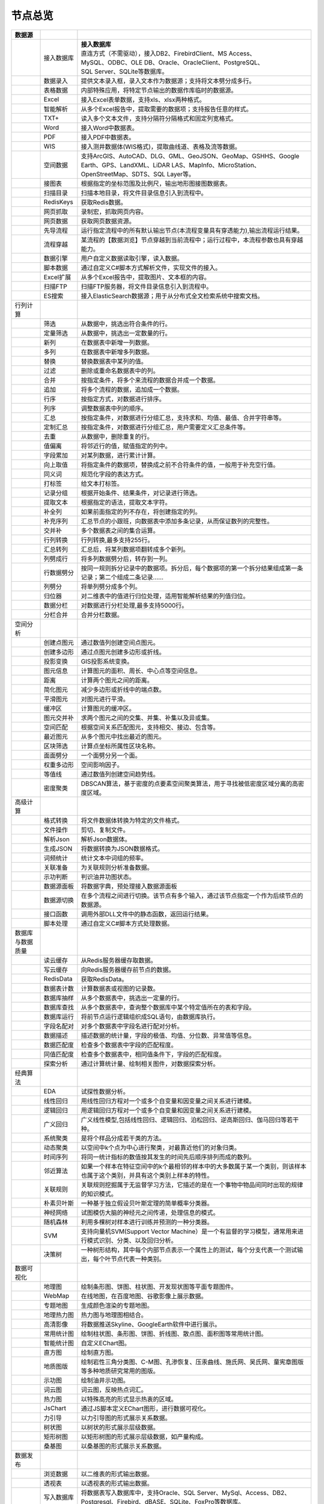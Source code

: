 .. _index:

节点总览
======================

.. list-table:: 
   :header-rows: 1


   * - 数据源 
     - 
     - 
	 
   * - .. image:: images/NodeDBDirect.png
     - 接入数据库
     - | **接入数据库**
       | 直连方式（不需驱动），接入DB2、FirebirdClient、MS Access、
       | MySQL、ODBC、OLE DB、Oracle、OracleClient、PostgreSQL、  
       | SQL Server、SQLite等数据库。


   * - .. image:: images/NodeSplitString.png
     - 数据录入
     - 提供文本录入框，录入文本作为数据源；支持将文本劈分成多行。


   * - .. image:: images/NodeCache.png
     - 表格数据
     - 内部特殊应用，将特定节点输出的数据作库临时的数据源。


   * - .. image:: images/NodeExcelSheet.png
     - Excel
     - 接入Excel表单数据，支持xls、xlsx两种格式。


   * - .. image:: images/NodeXLS.png
     - 智能解析
     - 从多个Excel报告中，提取需要的数据项；支持报告任意的样式。


   * - .. image:: images/NodeTXTEx.png
     - TXT+
     - 读入多个文本文件，支持分隔符分隔格式和固定列宽格式。


   * - .. image:: images/NodeWordImport.png
     - Word
     - 接入Word中数据表。


   * - .. image:: images/NodePDFSource.png
     - PDF
     - 接入PDF中数据表。


   * - .. image:: images/NodeWIS.png
     - WIS
     - 接入测井数据体(WIS格式)，提取曲线道、表格及流等数据。


   * - .. image:: images/NodePolygonSource.png
     - 空间数据
     - 支持ArcGIS、AutoCAD、DLG、GML、GeoJSON、GeoMap、GSHHS、Google Earth、GPS、LandXML、LiDAR LAS、MapInfo、MicroStation、OpenStreetMap、SDTS、SQL Layer等。


   * - .. image:: images/NodeMapNO.png
     - 接图表
     - 根据指定的坐标范围及比例尺，输出地形图接图数据表。


   * - .. image:: images/NodeScanFiles.png
     - 扫描目录
     - 扫描本地目录，将文件目录信息引入到流程中。


   * - .. image:: images/NodeRedisGetAllkeys.png
     - RedisKeys
     - 获取Redis数据。


   * - .. image:: images/NodeIMacros.png
     - 网页抓取
     - 录制宏，抓取网页内容。


   * - .. image:: images/NodeWFKS.png
     - 网页数据
     - 获取网页数据资源。


   * - .. image:: images/NodeRunStream.png
     - 先导流程
     - 运行指定流程中的所有默认输出节点(本流程变量具有穿透能力),输出流程运行结果。


   * - .. image:: images/NodeStreamAppend.png
     - 流程穿越
     - 某流程的【数据浏览】节点穿越到当前流程中；运行过程中，本流程参数也具有穿越能力。


   * - .. image:: images/NodeExSource.png
     - 数据引擎
     - 用户自定义数据读取引擎，读入数据。


   * - .. image:: images/NodeScript.png
     - 脚本数据
     - 通过自定义C#脚本方式解析文件，实现文件的接入。


   * - .. image:: images/NodeXLSEx.png
     - Excel扩展
     - 从多个Excel报告中，提取图片、文本框的内容。


   * - .. image:: images/NodeFTP.png
     - 扫描FTP
     - 扫描FTP服务器，将文件目录信息引入到流程中。


   * - .. image:: images/NodeESSource.png
     - ES搜索
     - 接入ElasticSearch数据源；用于从分布式全文检索系统中搜索文档。



   * - 行列计算
     - 
     - 
	 
   
   * - .. image:: images/NodeSelect.png
     - 筛选
     - 从数据中，挑选出符合条件的行。


   * - .. image:: images/NodeSample.png
     - 定量筛选
     - 从数据中，挑选出一定数量的行。


   * - .. image:: images/NodeDerive.png
     - 新列
     - 在数据表中新增一列数据。


   * - .. image:: images/NodeDeriveEx.png
     - 多列
     - 在数据表中新增多列数据。


   * - .. image:: images/NodeFiller.png
     - 替换
     - 替换数据表中某列的值。


   * - .. image:: images/NodeFilter.png
     - 过滤
     - 删除或重命名数据表中的列。


   * - .. image:: images/NodeMerge.png
     - 合并
     - 按指定条件，将多个来流程的数据合并成一个数据。


   * - .. image:: images/NodeAppend.png
     - 追加
     - 将多个流程的数据，追加成一个数据。


   * - .. image:: images/NodeSort.png
     - 行序
     - 按指定方式，对数据进行排序。


   * - .. image:: images/NodeFieldSort.png
     - 列序
     - 调整数据表中列的顺序。


   * - .. image:: images/NodeAggregate.png
     - 汇总
     - 按指定条件，对数据进行分组汇总，支持求和、均值、最值、合并字符串等。


   * - .. image:: images/NodeAggregateEx.png
     - 定制汇总
     - 按指定条件，对数据进行分组汇总，用户需要定义汇总条件等。


   * - .. image:: images/NodeDistinct.png
     - 去重
     - 从数据中，删除重复的行。


   * - .. image:: images/NodeFieldOffset.png
     - 值偏离
     - 将邻近行的值，赋值指定的列中。


   * - .. image:: images/NodeRowID.png
     - 字段累加
     - 对某列数据，进行累计计算。


   * - .. image:: images/NodeReplaceValue.png
     - 向上取值
     - 将指定条件的数据项，替换成之前不合符条件的值，一般用于补充空行值。


   * - .. image:: images/NodeSynonym.png
     - 同义词
     - 规范化字段的表达方式。


   * - .. image:: images/NodeWordMarker.png
     - 打标签
     - 给文本打标签。


   * - .. image:: images/NodeBetweenRows.png
     - 记录分组
     - 根据开始条件、结果条件，对记录进行筛选。


   * - .. image:: images/NodeGetStrings.png
     - 提取文本
     - 根据指定的语法，提取文本字符。


   * - .. image:: images/NodeDeriveDy.png
     - 补全列
     - 如果前面指定的列不存在，将创建指定的列。


   * - .. image:: images/NodeSequence.png
     - 补充序列
     - 汇总节点的小跟班，向数据表中添加多条记录，从而保证数列的完整性。


   * - .. image:: images/NodeSet.png
     - 交并补
     - 多个数据表之间的集合运算。


   * - .. image:: images/NodeRow2Col.png
     - 行列转换
     - 行列转换,最多支持255行。


   * - .. image:: images/NodeRecord2Field.png
     - 汇总转列
     - 汇总后，将某列数据项翻转成多个新列。


   * - .. image:: images/NodeFieldSplit.png
     - 列劈成行
     - 将多列数据劈分后，转存到一列。


   * - .. image:: images/NodeRowSplit.png
     - 行数据劈分
     - 按同一规则拆分记录中的数据项。拆分后，每个数据项的第一个拆分结果组成第一条记录；第二个组成二条记录……


   * - .. image:: images/NodeColumnSplit.png
     - 列劈分
     - 将单列劈分成多个列。


   * - .. image:: images/NodeAdjustColumns.png
     - 归位器
     - 对二维表中的值进行归位处理，适用智能解析结果的列值归位。


   * - .. image:: images/NodeZTable.png
     - 数据分栏
     - 对数据进行分栏处理,最多支持5000行。


   * - .. image:: images/NodeZTableAppend.png
     - 分栏合并
     - 合并分栏数据。



   * - 空间分析
     - 
     - 
	 
   
   * - .. image:: images/NodeCreatePoint.png
     - 创建点图元
     - 通过数值列创建空间点图元。


   * - .. image:: images/NodePolyBuild.png
     - 创建多边形
     - 通过点图元创建多边形或折线。


   * - .. image:: images/NodeGISProjection.png
     - 投影变换
     - GIS投影系统变换。


   * - .. image:: images/NodeSpatialInfo.png
     - 图元信息
     - 计算图元的面积、周长、中心点等空间信息。


   * - .. image:: images/NodeDistance.png
     - 距离
     - 计算两个图元之间的距离。


   * - .. image:: images/NodeGeneralize.png
     - 简化图元
     - 减少多边形或折线中的端点数。


   * - .. image:: images/NodeSmooth.png
     - 平滑图元
     - 对图元进行平滑。


   * - .. image:: images/NodeBuffer.png
     - 缓冲区
     - 计算图元的缓冲区。


   * - .. image:: images/NodeSpatialProcess.png
     - 图元交并补
     - 求两个图元之间的交集、并集、补集以及异或集。


   * - .. image:: images/NodeSpatialMatch.png
     - 空间匹配
     - 根据空间关系匹配图元，支持相交、接边、包含等。


   * - .. image:: images/NodeNearest.png
     - 最近图元
     - 从多个图元中找出最近的图元。


   * - .. image:: images/NodePolygonSelect.png
     - 区块筛选
     - 计算点坐标所属性区块名称。


   * - .. image:: images/NodePolygonSplit.png
     - 面面劈分
     - 一个面劈分另一个面。


   * - .. image:: images/NodeImpact.png
     - 权重多边形
     - 空间影响因子。


   * - .. image:: images/NodeContour.png
     - 等值线
     - 通过数值列创建空间趋势线。


   * - .. image:: images/NodeDBSCAN.png
     - 密度聚类
     - DBSCAN算法，基于密度的点要素空间聚类算法，用于寻找被低密度区域分离的高密度区域。



   * - 高级计算
     - 
     - 
	 
   
   * - .. image:: images/NodeFileConvert.png
     - 格式转换
     - 将文件数据体转换为特定的文件格式。


   * - .. image:: images/NodeFileOpt.png
     - 文件操作
     - 剪切、复制文件。


   * - .. image:: images/NodeJsonToken.png
     - 解析Json
     - 解析Json数据体。


   * - .. image:: images/NodeToJsonString.png
     - 生成JSON
     - 将数据转换为JSON数据格式。


   * - .. image:: images/NodeWord.png
     - 词频统计
     - 统计文本中词组的频率。


   * - .. image:: images/NodePreAssociation.png
     - 关联准备
     - 为关联规则分析准备数据。


   * - .. image:: images/NodeIndicatorCheck.png
     - 示功判断
     - 判识油井功图状态。


   * - .. image:: images/NodeSourcePanel.png
     - 数据源面板
     - 将数据字典，预处理接入数据源面板


   * - .. image:: images/NodeChange.png
     - 数据源切换
     - 在多个流程之间进行切换。该节点有多个输入，通过该节点指定一个作为后续节点的数据源。


   * - .. image:: images/NodeExFunction.png
     - 接口函数
     - 调用外部DLL文件中的静态函数，返回运行结果。


   * - .. image:: images/NodeExtestion.png
     - 脚本处理
     - 通过自定义C#脚本方式处理数据。



   * - 数据库与数据质量
     - 
     - 
	 
   
   * - .. image:: images/NodeRedisCacheRead.png
     - 读云缓存
     - 从Redis服务器缓存取数据。


   * - .. image:: images/NodeRedisCacheWrite.png
     - 写云缓存
     - 向Redis服务器缓存前节点的数据。


   * - .. image:: images/NodeRedisGetData.png
     - RedisData
     - 获取RedisData。


   * - .. image:: images/NodeDBTableCount.png
     - 数据表计数
     - 计算数据表或视图的记录数。


   * - .. image:: images/NodeDBValues.png
     - 数据库抽样
     - 从多个数据表中，挑选出一定量的行。


   * - .. image:: images/NodeDBFind.png
     - 数据库查找
     - 从多个数据表中，查询整个数据库中某个特定值所在的表和字段。


   * - .. image:: images/NodeDBRun.png
     - 数据库运行
     - 将前节点运行逻辑组织成SQL语句，由数据库执行。


   * - .. image:: images/NodeFieldNameMatch.png
     - 字段名配对
     - 对多个数据表中字段名进行配对分析。


   * - .. image:: images/NodeFieldDesc.png
     - 数据描述
     - 描述数据的统计量，字段的极值、均值、分位数、异常值等信息。


   * - .. image:: images/NodeFieldCompare.png
     - 数据匹配度
     - 检查多个数据表中字段的匹配程度。


   * - .. image:: images/NodeSameField.png
     - 同值匹配度
     - 检查多个数据表中，相同值条件下，字段的匹配程度。


   * - .. image:: images/NodeSummary.png
     - 探索分析
     - 通过计算统计量、绘制相关图件，对数据探索分析。



   * - 经典算法
     - 
     - 
	 
   
   * - .. image:: images/NodeEDA.png
     - EDA
     - 试探性数据分析。


   * - .. image:: images/NodeLinearRegression.png
     - 线性回归
     - 用线性回归方程对一个或多个自变量和因变量之间关系进行建模。


   * - .. image:: images/NodeLogisticRegression.png
     - 逻辑回归
     - 用逻辑回归方程对一个或多个自变量和因变量之间关系进行建模。


   * - .. image:: images/NodeRegression.png
     - 广义回归
     - 广义线性模型,包括线性回归、逻辑回归、泊松回归、逆高斯回归、伽马回归等若干种。


   * - .. image:: images/Nodehclust.png
     - 系统聚类
     - 是将个样品分成若干类的方法。


   * - .. image:: images/NodeKCentroidsCluster.png
     - 动态聚类
     - 以空间中k个点为中心进行聚类，对最靠近他们的对象归类。


   * - .. image:: images/NodeETS.png
     - 时间序列
     - 将同一统计指标的数值按其发生的时间先后顺序排列而成的数列。


   * - .. image:: images/NodeKNN.png
     - 邻近算法
     - 如果一个样本在特征空间中的k个最相邻的样本中的大多数属于某一个类别，则该样本也属于这个类别，并具有这个类别上样本的特性。


   * - .. image:: images/NodeAssociationRule.png
     - 关联规则
     - 关联规则挖掘属于无监督学习方法，它描述的是在一个事物中物品间同时出现的规律的知识模式。


   * - .. image:: images/NodeNaiveBayesClassifier.png
     - 朴素贝叶斯
     - 一种基于独立假设贝叶斯定理的简单概率分类器。


   * - .. image:: images/NodeNeuralNetwork.png
     - 神经网络
     - 试图模仿大脑的神经元之间传递，处理信息的模式。


   * - .. image:: images/NodeRandomForest.png
     - 随机森林
     - 利用多棵树对样本进行训练并预测的一种分类器。


   * - .. image:: images/NodeSVM.png
     - SVM
     - 支持向量机SVM(Support Vector Machine）是一个有监督的学习模型，通常用来进行模式识别、分类、以及回归分析。


   * - .. image:: images/NodeDecisionTree.png
     - 决策树
     - 一种树形结构，其中每个内部节点表示一个属性上的测试，每个分支代表一个测试输出，每个叶节点代表一种类别。



   * - 数据可视化
     - 
     - 
	 
   
   * - .. image:: images/NodeTatukGIS.png
     - 地理图
     - 绘制条形图、饼图、柱状图、开发现状图等平面专题图件。


   * - .. image:: images/NodeWebMap.png
     - WebMap
     - 在线地图，在百度地图、谷歌影像上展示数据。


   * - .. image:: images/NodeColorMap.png
     - 专题地图
     - 生成颜色渲染的专题地图。


   * - .. image:: images/NodeHeatmapMap.png
     - 地理热力图
     - 热力图与地理图相结合。


   * - .. image:: images/NodeGoogleEarth.png
     - 高清影像
     - 将数据推送Skyline、GoogleEarth软件中进行展示。


   * - .. image:: images/NodeChartP.png
     - 常用统计图
     - 绘制柱状图、条形图、饼图、折线图、散点图、面积图等常用统计图。


   * - .. image:: images/NodeWebChartEx.png
     - 智能统计图
     - 自定义EChart图。


   * - .. image:: images/NodeHistogram.png
     - 直方图
     - 绘制直方图。


   * - .. image:: images/NodeTempletChart.png
     - 地质图版
     - 绘制岩性三角分类图、C-M图、孔渗恢复、压汞曲线、施氏网、吴氏网、童宪章图版等多种地质研究常用的图版。


   * - .. image:: images/NodeIndicator.png
     - 示功图
     - 绘制油井示功图。


   * - .. image:: images/NodeWordCloud.png
     - 词云图
     - 词云图，反映热点词汇。


   * - .. image:: images/NodeHeatmapCartesian.png
     - 热力图
     - 以特殊高亮的形式显示热衷的区域。


   * - .. image:: images/NodeWebChartTest.png
     - JsChart
     - 通过JS脚本定义EChart图形，进行数据可视化。


   * - .. image:: images/NodeEchartGraph.png
     - 力引导
     - 以力引导图的形式展示关系数据。


   * - .. image:: images/NodeEchartTree.png
     - 树状图
     - 以树状的形式展示层级数据。


   * - .. image:: images/NodeEchartTreemap.png
     - 矩形树图
     - 以矩形树图的形式展示层级数据，如产量构成。


   * - .. image:: images/NodeSankey.png
     - 桑基图
     - 以桑基图的形式展示关系数据。



   * - 数据发布
     - 
     - 
	 
   
   * - .. image:: images/NodeTable.png
     - 浏览数据
     - 以二维表的形式输出数据。


   * - .. image:: images/NodePivotgird.png
     - 透视表
     - 以透视表的形式输出数据。


   * - .. image:: images/NodeDBWrite.png
     - 写入数据库
     - 将数据表写入数据库中，支持Oracle、SQL Server、MySql、Access、DB2、Postgresql、Firebird、dBASE、SQLite、FoxPro等数据库。


   * - .. image:: images/NodeDBWriteEx.png
     - 写入MySql
     - 极速，将数据表写入数据库中，目前支持MySql数据库。


   * - .. image:: images/NodeDBBackup.png
     - 数据库备份
     - 备份数据库中的多张数据表


   * - .. image:: images/NodeExport.png
     - 保存为文件
     - 输出数据表，支持Excel、Word、HTML、PDF、XML等多种格式。


   * - .. image:: images/NodeGISExport.png
     - 存空间文件
     - 输出空间数据，支持ArcGIS、AutoCAD、GML、GeoJSON、Google Earth、GPS、MapInfo等多种格式。


   * - .. image:: images/NodeDownload.png
     - 数据项转存
     - 将文本、BLOB、网络地址数据项转存为单个文件。


   * - .. image:: images/NodeZIP.png
     - ZIP压缩
     - 文件收集器的跟班，打包压缩文件流生成ZIP文件，保存到磁盘中或向后流转。


   * - .. image:: images/NodeFTPBrowser.png
     - FTP下载
     - 在线查看、批量下载FTP文件。


   * - .. image:: images/NodeFTPUpload.png
     - FTP上传
     - FTP上传文件。


   * - .. image:: images/NodeScp.png
     - SCP
     - 使用SCP协议，安全拷贝。


   * - .. image:: images/NodeRedisSender.png
     - RedisWrite
     - 向Redis发数据。


   * - .. image:: images/NodeSendEmail.png
     - 发邮件
     - 将数据处理的结果，发送特定的邮箱。


   * - .. image:: images/NodeSMS.png
     - 发短信
     - 将数据处理的结果，发送指定的手机上。


   * - .. image:: images/NodeWeixin.png
     - 发微信
     - 将数据处理的结果，发送指定的微信帐号。


   * - .. image:: images/NodeDict.png
     - 划词字典
     - 生成划词字典。


   * - .. image:: images/NodeThink.png
     - 注释
     - 记载临时想法，不进行任何计算。


   * - .. image:: images/NodeWebLogger.png
     - 消息步骤
     - 向WebService发送一条消息。


   * - .. image:: images/NodeESWrite.png
     - ES索引
     - 写入ElasticSearch；用于向分布式全文检索系统写入索引信息。



   * - 报告与软件接口
     - 
     - 
	 
   
   * - .. image:: images/NodeHtmlReport.png
     - 浏览报告
     - 通过MarkDown技术，将数据以报告形式展现。


   * - .. image:: images/NodeHtmlTable.png
     - HTML表格
     - 通过模板生成HTML表格。


   * - .. image:: images/NodeExcelTempleteHelper.png
     - XLS模板
     - Excel模板制作器。


   * - .. image:: images/NodeExportXLS.png
     - Excel
     - 将数据输出Excel中，支持模板，可插入文本、图片等内容。


   * - .. image:: images/NodeExcelCombine.png
     - Excel合并
     - 将前节点输出的Excel表单，合并成一个文件。


   * - .. image:: images/NodeExportDoc.png
     - WordEx
     - 以模板方式，将数据输出Word中，可插入文本、图片、表单、Excel表单等内容。


   * - .. image:: images/NodeDocCombine.png
     - Word合并
     - 将节点输出的Word表单，合并成一个文件。


   * - .. image:: images/NodePPT.png
     - PPT
     - 以模板方式，将数据输出PPT中，可插入文本、图片、表单、Excel表单等内容。


   * - .. image:: images/NodePPTCombine.png
     - PPT合并
     - 将前节点输出的PPT，合并成一个文件。


   * - .. image:: images/NodeSVG.png
     - SVG
     - 使用SVG模板，输出图形。


   * - .. image:: images/NodeSuferFile.png
     - Sufer
     - Sufer软件接口，将数据推送至Sufer中，绘制等值线。


   * - .. image:: images/NodeBas.png
     - Bas
     - 通过自定义Bas脚本方式处理数据。


   * - .. image:: images/NodeBat.png
     - CMD
     - 运行Windows批处理命名，处理数据。


   * - .. image:: images/NodeScriptOutput.png
     - C#
     - 通过自定义C#脚本方式处理数据。


   * - .. image:: images/NodeGMT.png
     - GMT
     - 运行GMT，处理数据。


   * - .. image:: images/NodePython.png
     - Python
     - 通过自定义Python脚本方式处理数据。


   * - .. image:: images/NodeREx.png
     - R
     - 粘入R代码进行调试，输出结果


   * - .. image:: images/NodeSSH.png
     - SSH
     - 使用SSH协议，远程控制计算机并执行命令。


   * - .. image:: images/NodeExOutput.png
     - 通用接口
     - 将数据推送给DLL或指定的流程中，实现外部平台、系统的接入。


   * - .. image:: images/NodePDFCombine.png
     - PDF
     - 将前节点中的文档，合并成一个PDF文件。



   * - 运行控制
     - 
     - 
	 
   
   * - .. image:: images/NodeParameter.png
     - 更新变量
     - 将取值字段第一行的值，赋值给流程变量。


   * - .. image:: images/NodeDispatcher.png
     - 流程调度
     - IF/FOR,选择性运行指定流程中的所有默认输出节点。


   * - .. image:: images/NodeStreamCollection.png
     - 文件收集器
     - 将节点输出的文件流，整合入库。


   * - .. image:: images/NodeStreamRunner.png
     - 顺序运行器
     - 运行节点，并向后流转前节点的数据。


   * - .. image:: images/NodeStreamCondRunner.png
     - 条件运行器
     - 根据指定的条件运行节点。


